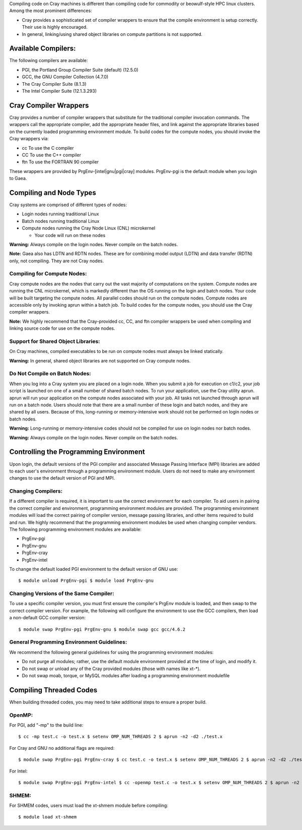 Compiling code on Cray machines is different than compiling code for
commodity or beowulf-style HPC linux clusters. Among the most prominent
differences:

-  Cray provides a sophisticated set of compiler wrappers to ensure that
   the compile environment is setup correctly. Their use is highly
   encouraged.
-  In general, linking/using shared object libraries on compute
   partitions is not supported.

.. _available_compilers:

Available Compilers:
====================

The following compilers are available:

-  PGI, the Portland Group Compiler Suite (default) (12.5.0)
-  GCC, the GNU Compiler Collection (4.7.0)
-  The Cray Compiler Suite (8.1.3)
-  The Intel Compiler Suite (12.1.3.293)

.. _cray_compiler_wrappers:

Cray Compiler Wrappers
======================

Cray provides a number of compiler wrappers that substitute for the
traditional compiler invocation commands. The wrappers call the
appropriate compiler, add the appropriate header files, and link against
the appropriate libraries based on the currently loaded programming
environment module. To build codes for the compute nodes, you should
invoke the Cray wrappers via:

-  cc To use the C compiler
-  CC To use the C++ compiler
-  ftn To use the FORTRAN 90 compiler

These wrappers are provided by PrgEnv-[intel|gnu|pgi|cray] modules.
PrgEnv-pgi is the default module when you login to Gaea.

.. _compiling_and_node_types:

Compiling and Node Types
========================

Cray systems are comprised of different types of nodes:

-  Login nodes running traditional Linux
-  Batch nodes running traditional Linux
-  Compute nodes running the Cray Node Linux (CNL) microkernel

   -  Your code will run on these nodes

**Warning:** Always compile on the login nodes. Never compile on the
batch nodes.

**Note:** Gaea also has LDTN and RDTN nodes. These are for combining
model output (LDTN) and data transfer (RDTN) only, not compiling. They
are not Cray nodes.

.. _compiling_for_compute_nodes:

Compiling for Compute Nodes:
----------------------------

Cray compute nodes are the nodes that carry out the vast majority of
computations on the system. Compute nodes are running the CNL
microkernel, which is markedly different than the OS running on the
login and batch nodes. Your code will be built targeting the compute
nodes. All parallel codes should run on the compute nodes. Compute nodes
are accessible only by invoking aprun within a batch job. To build codes
for the compute nodes, you should use the Cray compiler wrappers.

**Note:** We highly recommend that the Cray-provided cc, CC, and ftn
compiler wrappers be used when compiling and linking source code for use
on the compute nodes.

.. _support_for_shared_object_libraries:

Support for Shared Object Libraries:
------------------------------------

On Cray machines, compiled executables to be run on compute nodes must
always be linked statically.

**Warning:** In general, shared object libraries are not supported on
Cray compute nodes.

.. _do_not_compile_on_batch_nodes:

Do Not Compile on Batch Nodes:
------------------------------

When you log into a Cray system you are placed on a login node. When you
submit a job for execution on c1/c2, your job script is launched on one
of a small number of shared batch nodes. To run your application, use
the Cray utility aprun. aprun will run your application on the compute
nodes associated with your job. All tasks not launched through aprun
will run on a batch node. Users should note that there are a small
number of these login and batch nodes, and they are shared by all users.
Because of this, long-running or memory-intensive work should not be
performed on login nodes or batch nodes.

**Warning:** Long-running or memory-intensive codes should not be
compiled for use on login nodes nor batch nodes.

**Warning:** Always compile on the login nodes. Never compile on the
batch nodes.

.. _controlling_the_programming_environment:

Controlling the Programming Environment
=======================================

Upon login, the default versions of the PGI compiler and associated
Message Passing Interface (MPI) libraries are added to each user's
environment through a programming environment module. Users do not need
to make any environment changes to use the default version of PGI and
MPI.

.. _changing_compilers:

Changing Compilers:
-------------------

If a different compiler is required, it is important to use the correct
environment for each compiler. To aid users in pairing the correct
compiler and environment, programming environment modules are provided.
The programming environment modules will load the correct pairing of
compiler version, message passing libraries, and other items required to
build and run. We highly recommend that the programming environment
modules be used when changing compiler vendors. The following
programming environment modules are available:

-  PrgEnv-pgi
-  PrgEnv-gnu
-  PrgEnv-cray
-  PrgEnv-intel

To change the default loaded PGI environment to the default version of
GNU use:

::

   $ module unload PrgEnv-pgi $ module load PrgEnv-gnu

.. _changing_versions_of_the_same_compiler:

Changing Versions of the Same Compiler:
---------------------------------------

To use a specific compiler version, you must first ensure the compiler's
PrgEnv module is loaded, and then swap to the correct compiler version.
For example, the following will configure the environment to use the GCC
compilers, then load a non-default GCC compiler version:

::

   $ module swap PrgEnv-pgi PrgEnv-gnu $ module swap gcc gcc/4.6.2

.. _general_programming_environment_guidelines:

General Programming Environment Guidelines:
-------------------------------------------

We recommend the following general guidelines for using the programming
environment modules:

-  Do not purge all modules; rather, use the default module environment
   provided at the time of login, and modify it.
-  Do not swap or unload any of the Cray provided modules (those with
   names like xt-\*).
-  Do not swap moab, torque, or MySQL modules after loading a
   programming environment modulefile

.. _compiling_threaded_codes:

Compiling Threaded Codes
========================

When building threaded codes, you may need to take additional steps to
ensure a proper build.

OpenMP:
-------

For PGI, add "-mp" to the build line:

::

   $ cc -mp test.c -o test.x $ setenv OMP_NUM_THREADS 2 $ aprun -n2 -d2 ./test.x

For Cray and GNU no additional flags are required:

::

   $ module swap PrgEnv-pgi PrgEnv-cray $ cc test.c -o test.x $ setenv OMP_NUM_THREADS 2 $ aprun -n2 -d2 ./test.x

For Intel:

::

   $ module swap PrgEnv-pgi PrgEnv-intel $ cc -openmp test.c -o test.x $ setenv OMP_NUM_THREADS 2 $ aprun -n2 -d2 ./test.x

SHMEM:
------

For SHMEM codes, users must load the xt-shmem module before compiling:

::

   $ module load xt-shmem

